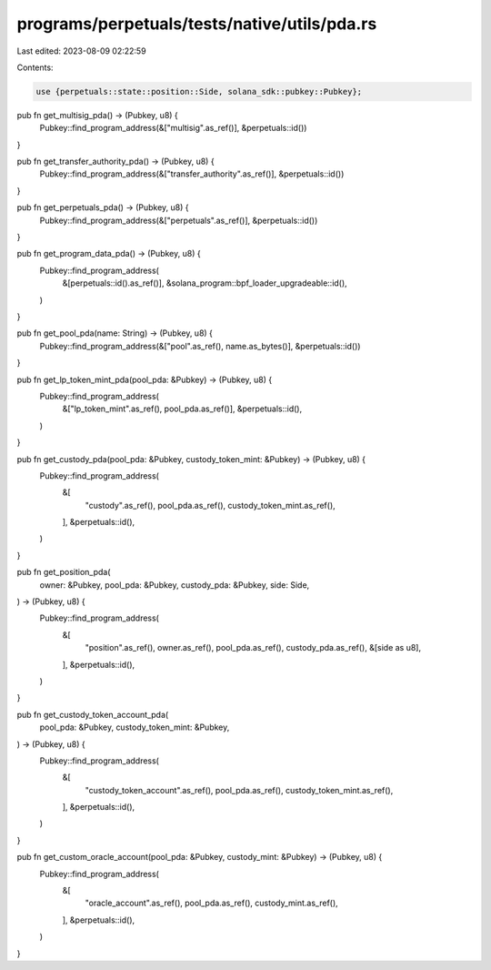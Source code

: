 programs/perpetuals/tests/native/utils/pda.rs
=============================================

Last edited: 2023-08-09 02:22:59

Contents:

.. code-block:: rs

    use {perpetuals::state::position::Side, solana_sdk::pubkey::Pubkey};

pub fn get_multisig_pda() -> (Pubkey, u8) {
    Pubkey::find_program_address(&["multisig".as_ref()], &perpetuals::id())
}

pub fn get_transfer_authority_pda() -> (Pubkey, u8) {
    Pubkey::find_program_address(&["transfer_authority".as_ref()], &perpetuals::id())
}

pub fn get_perpetuals_pda() -> (Pubkey, u8) {
    Pubkey::find_program_address(&["perpetuals".as_ref()], &perpetuals::id())
}

pub fn get_program_data_pda() -> (Pubkey, u8) {
    Pubkey::find_program_address(
        &[perpetuals::id().as_ref()],
        &solana_program::bpf_loader_upgradeable::id(),
    )
}

pub fn get_pool_pda(name: String) -> (Pubkey, u8) {
    Pubkey::find_program_address(&["pool".as_ref(), name.as_bytes()], &perpetuals::id())
}

pub fn get_lp_token_mint_pda(pool_pda: &Pubkey) -> (Pubkey, u8) {
    Pubkey::find_program_address(
        &["lp_token_mint".as_ref(), pool_pda.as_ref()],
        &perpetuals::id(),
    )
}

pub fn get_custody_pda(pool_pda: &Pubkey, custody_token_mint: &Pubkey) -> (Pubkey, u8) {
    Pubkey::find_program_address(
        &[
            "custody".as_ref(),
            pool_pda.as_ref(),
            custody_token_mint.as_ref(),
        ],
        &perpetuals::id(),
    )
}

pub fn get_position_pda(
    owner: &Pubkey,
    pool_pda: &Pubkey,
    custody_pda: &Pubkey,
    side: Side,
) -> (Pubkey, u8) {
    Pubkey::find_program_address(
        &[
            "position".as_ref(),
            owner.as_ref(),
            pool_pda.as_ref(),
            custody_pda.as_ref(),
            &[side as u8],
        ],
        &perpetuals::id(),
    )
}

pub fn get_custody_token_account_pda(
    pool_pda: &Pubkey,
    custody_token_mint: &Pubkey,
) -> (Pubkey, u8) {
    Pubkey::find_program_address(
        &[
            "custody_token_account".as_ref(),
            pool_pda.as_ref(),
            custody_token_mint.as_ref(),
        ],
        &perpetuals::id(),
    )
}

pub fn get_custom_oracle_account(pool_pda: &Pubkey, custody_mint: &Pubkey) -> (Pubkey, u8) {
    Pubkey::find_program_address(
        &[
            "oracle_account".as_ref(),
            pool_pda.as_ref(),
            custody_mint.as_ref(),
        ],
        &perpetuals::id(),
    )
}


